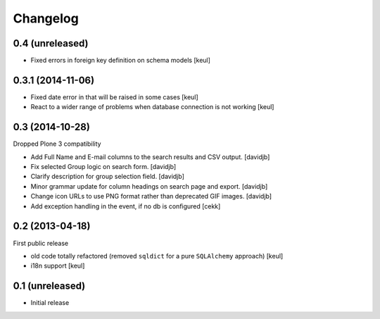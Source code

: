 Changelog
=========

0.4 (unreleased)
----------------

- Fixed errors in foreign key definition on schema models
  [keul]


0.3.1 (2014-11-06)
------------------

- Fixed date error in that will be raised in some cases
  [keul]
- React to a wider range of problems when database connection
  is not working
  [keul]

0.3 (2014-10-28)
----------------

Dropped Plone 3 compatibility

- Add Full Name and E-mail columns to the search results and CSV output.
  [davidjb]
- Fix selected Group logic on search form.
  [davidjb]
- Clarify description for group selection field.
  [davidjb]
- Minor grammar update for column headings on search page and export.
  [davidjb]
- Change icon URLs to use PNG format rather than deprecated GIF images.
  [davidjb]
- Add exception handling in the event, if no db is configured [cekk]

0.2 (2013-04-18)
----------------

First public release

* old code totally refactored (removed ``sqldict`` for a pure ``SQLAlchemy`` approach)
  [keul]
* i18n support
  [keul]

0.1 (unreleased)
----------------

- Initial release
